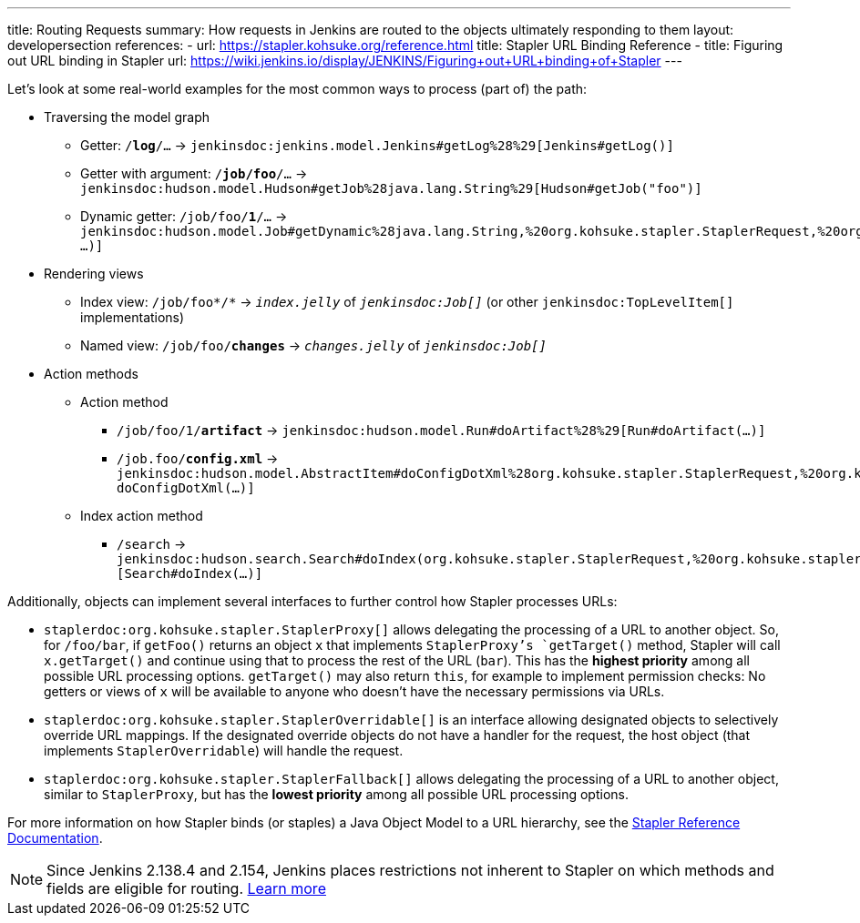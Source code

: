 ---
title: Routing Requests
summary: How requests in Jenkins are routed to the objects ultimately responding to them
layout: developersection
references:
- url: https://stapler.kohsuke.org/reference.html
  title: Stapler URL Binding Reference
- title: Figuring out URL binding in Stapler
  url: https://wiki.jenkins.io/display/JENKINS/Figuring+out+URL+binding+of+Stapler
---

Let's look at some real-world examples for the most common ways to process (part of) the path:

* Traversing the model graph
  - Getter: `/*log*/…` → `jenkinsdoc:jenkins.model.Jenkins#getLog%28%29[Jenkins#getLog()]`
  - Getter with argument: `/*job/foo*/…` → `jenkinsdoc:hudson.model.Hudson#getJob%28java.lang.String%29[Hudson#getJob("foo")]`
  - Dynamic getter: `/job/foo/*1*/…` → `jenkinsdoc:hudson.model.Job#getDynamic%28java.lang.String,%20org.kohsuke.stapler.StaplerRequest,%20org.kohsuke.stapler.StaplerResponse%29[Job#getDynamic("1" …)]`
* Rendering views
  - Index view: `/job/foo*/*` → `_index.jelly_` of `_jenkinsdoc:Job[]_` (or other `jenkinsdoc:TopLevelItem[]` implementations)
  - Named view: `/job/foo/*changes*` → `_changes.jelly_` of `_jenkinsdoc:Job[]_`
* Action methods
** Action method
  - `/job/foo/1/*artifact*` → `jenkinsdoc:hudson.model.Run#doArtifact%28%29[Run#doArtifact(…)]`
  - `/job.foo/*config.xml*` → `jenkinsdoc:hudson.model.AbstractItem#doConfigDotXml%28org.kohsuke.stapler.StaplerRequest,%20org.kohsuke.stapler.StaplerResponse%29[@WebMethod("config.xml") doConfigDotXml(…)]`
** Index action method
  - `/search` → `jenkinsdoc:hudson.search.Search#doIndex(org.kohsuke.stapler.StaplerRequest,%20org.kohsuke.stapler.StaplerResponse)[Search#doIndex(…)]`

Additionally, objects can implement several interfaces to further control how Stapler processes URLs:

* `staplerdoc:org.kohsuke.stapler.StaplerProxy[]` allows delegating the processing of a URL to another object.
  So, for `/foo/bar`, if `getFoo()` returns an object `x` that implements `StaplerProxy`'s `getTarget()` method, Stapler will call `x.getTarget()` and continue using that to process the rest of the URL (`bar`).
  This has the *highest priority* among all possible URL processing options.
  `getTarget()` may also return `this`, for example to implement permission checks: No getters or views of `x` will be available to anyone who doesn't have the necessary permissions via URLs.
* `staplerdoc:org.kohsuke.stapler.StaplerOverridable[]` is an interface allowing designated objects to selectively override URL mappings.
  If the designated override objects do not have a handler for the request, the host object (that implements `StaplerOverridable`) will handle the request.
* `staplerdoc:org.kohsuke.stapler.StaplerFallback[]` allows delegating the processing of a URL to another object, similar to `StaplerProxy`, but has the *lowest priority* among all possible URL processing options.

For more information on how Stapler binds (or staples) a Java Object Model to a URL hierarchy, see the link:https://stapler.kohsuke.org/reference.html[Stapler Reference Documentation].

NOTE: Since Jenkins 2.138.4 and 2.154, Jenkins places restrictions not inherent to Stapler on which methods and fields are eligible for routing.
link:../stapler-accessible-type/[Learn more]
